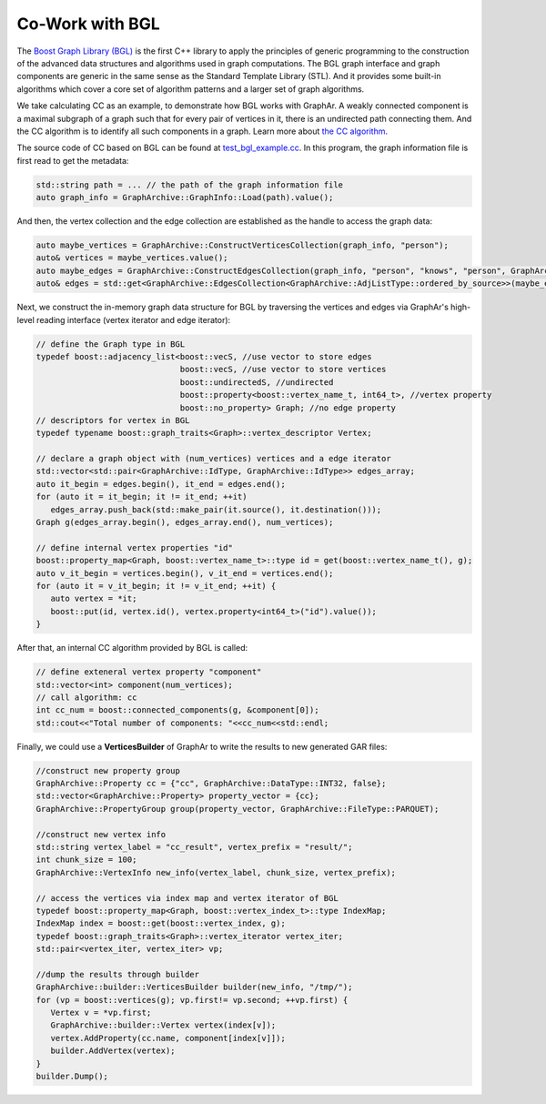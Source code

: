 Co-Work with BGL
============================

The `Boost Graph Library (BGL) <https://cs.brown.edu/~jwicks/boost/libs/graph/doc/>`_  is the first C++ library to apply the principles of generic programming to the construction of the advanced data structures and algorithms used in graph computations. The BGL graph interface and graph components are generic in the same sense as the Standard Template Library (STL). And it provides some built-in algorithms which cover a core set of algorithm patterns and a larger set of graph algorithms.

We take calculating CC as an example, to demonstrate how BGL works with GraphAr. A weakly connected component is a maximal subgraph of a graph such that for every pair of vertices in it, there is an undirected path connecting them. And the CC algorithm is to identify all such components in a graph. Learn more about `the CC algorithm <https://en.wikipedia.org/wiki/Connected_component>`_.

The source code of CC based on BGL can be found at `test_bgl_example.cc`_. In this program, the graph information file is first read to get the metadata:

.. code:: C++

   std::string path = ... // the path of the graph information file
   auto graph_info = GraphArchive::GraphInfo::Load(path).value();

And then, the vertex collection and the edge collection are established as the handle to access the graph data:

.. code:: C++

   auto maybe_vertices = GraphArchive::ConstructVerticesCollection(graph_info, "person");
   auto& vertices = maybe_vertices.value();
   auto maybe_edges = GraphArchive::ConstructEdgesCollection(graph_info, "person", "knows", "person", GraphArchive::AdjListType::ordered_by_source);
   auto& edges = std::get<GraphArchive::EdgesCollection<GraphArchive::AdjListType::ordered_by_source>>(maybe_edges.value());

Next, we construct the in-memory graph data structure for BGL by traversing the vertices and edges via GraphAr's high-level reading interface (vertex iterator and edge iterator):

.. code:: C++

   // define the Graph type in BGL
   typedef boost::adjacency_list<boost::vecS, //use vector to store edges
                                 boost::vecS, //use vector to store vertices
                                 boost::undirectedS, //undirected
                                 boost::property<boost::vertex_name_t, int64_t>, //vertex property
                                 boost::no_property> Graph; //no edge property
   // descriptors for vertex in BGL
   typedef typename boost::graph_traits<Graph>::vertex_descriptor Vertex;

   // declare a graph object with (num_vertices) vertices and a edge iterator
   std::vector<std::pair<GraphArchive::IdType, GraphArchive::IdType>> edges_array;
   auto it_begin = edges.begin(), it_end = edges.end();
   for (auto it = it_begin; it != it_end; ++it)
      edges_array.push_back(std::make_pair(it.source(), it.destination()));
   Graph g(edges_array.begin(), edges_array.end(), num_vertices);

   // define internal vertex properties "id"
   boost::property_map<Graph, boost::vertex_name_t>::type id = get(boost::vertex_name_t(), g);
   auto v_it_begin = vertices.begin(), v_it_end = vertices.end();
   for (auto it = v_it_begin; it != v_it_end; ++it) {
      auto vertex = *it;
      boost::put(id, vertex.id(), vertex.property<int64_t>("id").value());
   }

After that, an internal CC algorithm provided by BGL is called:

.. code:: C++

   // define exteneral vertex property "component"
   std::vector<int> component(num_vertices);
   // call algorithm: cc
   int cc_num = boost::connected_components(g, &component[0]);
   std::cout<<"Total number of components: "<<cc_num<<std::endl;

Finally, we could use a **VerticesBuilder** of GraphAr to write the results to new generated GAR files:

.. code:: C++

   //construct new property group
   GraphArchive::Property cc = {"cc", GraphArchive::DataType::INT32, false};
   std::vector<GraphArchive::Property> property_vector = {cc};
   GraphArchive::PropertyGroup group(property_vector, GraphArchive::FileType::PARQUET);

   //construct new vertex info
   std::string vertex_label = "cc_result", vertex_prefix = "result/";
   int chunk_size = 100;
   GraphArchive::VertexInfo new_info(vertex_label, chunk_size, vertex_prefix);

   // access the vertices via index map and vertex iterator of BGL
   typedef boost::property_map<Graph, boost::vertex_index_t>::type IndexMap;
   IndexMap index = boost::get(boost::vertex_index, g);
   typedef boost::graph_traits<Graph>::vertex_iterator vertex_iter;
   std::pair<vertex_iter, vertex_iter> vp;

   //dump the results through builder
   GraphArchive::builder::VerticesBuilder builder(new_info, "/tmp/");
   for (vp = boost::vertices(g); vp.first!= vp.second; ++vp.first) {
      Vertex v = *vp.first;
      GraphArchive::builder::Vertex vertex(index[v]);
      vertex.AddProperty(cc.name, component[index[v]]);
      builder.AddVertex(vertex);
   }
   builder.Dump();


.. _test_bgl_example.cc: https://github.com/alibaba/GraphAr/blob/main/examples/bgl_example.cc

